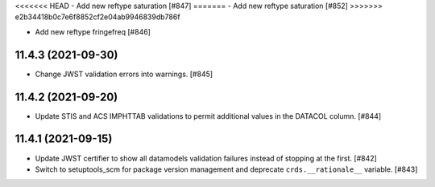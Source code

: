 <<<<<<< HEAD
- Add new reftype saturation [#847]
=======
- Add new reftype saturation [#852]
>>>>>>> e2b34418b0c7e6f8852cf2e04ab9946839db786f

- Add new reftype fringefreq [#846]

11.4.3 (2021-09-30)
===================

- Change JWST validation errors into warnings. [#845]

11.4.2 (2021-09-20)
===================

- Update STIS and ACS IMPHTTAB validations to permit additional
  values in the DATACOL column. [#844]

11.4.1 (2021-09-15)
===================

- Update JWST certifier to show all datamodels validation failures
  instead of stopping at the first. [#842]

- Switch to setuptools_scm for package version management and
  deprecate ``crds.__rationale__`` variable. [#843]
